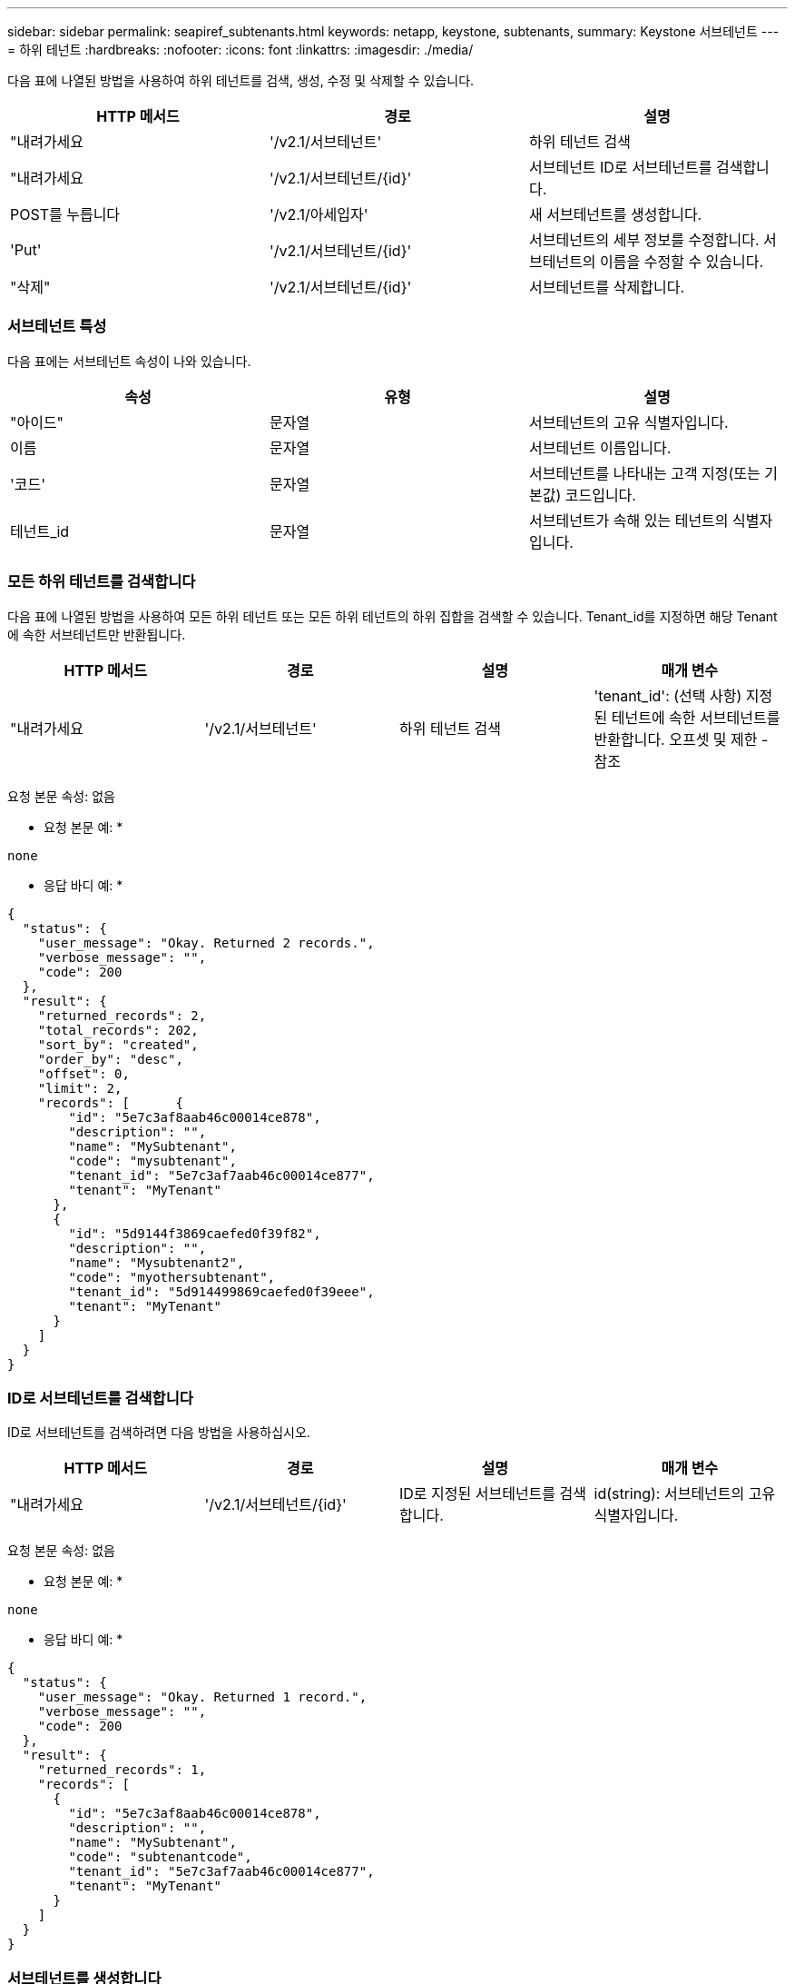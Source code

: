 ---
sidebar: sidebar 
permalink: seapiref_subtenants.html 
keywords: netapp, keystone, subtenants, 
summary: Keystone 서브테넌트 
---
= 하위 테넌트
:hardbreaks:
:nofooter: 
:icons: font
:linkattrs: 
:imagesdir: ./media/


[role="lead"]
다음 표에 나열된 방법을 사용하여 하위 테넌트를 검색, 생성, 수정 및 삭제할 수 있습니다.

|===
| HTTP 메서드 | 경로 | 설명 


| "내려가세요 | '/v2.1/서브테넌트' | 하위 테넌트 검색 


| "내려가세요 | '/v2.1/서브테넌트/{id}' | 서브테넌트 ID로 서브테넌트를 검색합니다. 


| POST를 누릅니다 | '/v2.1/아세입자' | 새 서브테넌트를 생성합니다. 


| 'Put' | '/v2.1/서브테넌트/{id}' | 서브테넌트의 세부 정보를 수정합니다. 서브테넌트의 이름을 수정할 수 있습니다. 


| "삭제" | '/v2.1/서브테넌트/{id}' | 서브테넌트를 삭제합니다. 
|===


=== 서브테넌트 특성

다음 표에는 서브테넌트 속성이 나와 있습니다.

|===
| 속성 | 유형 | 설명 


| "아이드" | 문자열 | 서브테넌트의 고유 식별자입니다. 


| 이름 | 문자열 | 서브테넌트 이름입니다. 


| '코드' | 문자열 | 서브테넌트를 나타내는 고객 지정(또는 기본값) 코드입니다. 


| 테넌트_id | 문자열 | 서브테넌트가 속해 있는 테넌트의 식별자입니다. 
|===


=== 모든 하위 테넌트를 검색합니다

다음 표에 나열된 방법을 사용하여 모든 하위 테넌트 또는 모든 하위 테넌트의 하위 집합을 검색할 수 있습니다. Tenant_id를 지정하면 해당 Tenant에 속한 서브테넌트만 반환됩니다.

|===
| HTTP 메서드 | 경로 | 설명 | 매개 변수 


| "내려가세요 | '/v2.1/서브테넌트' | 하위 테넌트 검색 | 'tenant_id': (선택 사항) 지정된 테넌트에 속한 서브테넌트를 반환합니다. 오프셋 및 제한 - 참조 
|===
요청 본문 속성: 없음

* 요청 본문 예: *

....
none
....
* 응답 바디 예: *

....
{
  "status": {
    "user_message": "Okay. Returned 2 records.",
    "verbose_message": "",
    "code": 200
  },
  "result": {
    "returned_records": 2,
    "total_records": 202,
    "sort_by": "created",
    "order_by": "desc",
    "offset": 0,
    "limit": 2,
    "records": [      {
        "id": "5e7c3af8aab46c00014ce878",
        "description": "",
        "name": "MySubtenant",
        "code": "mysubtenant",
        "tenant_id": "5e7c3af7aab46c00014ce877",
        "tenant": "MyTenant"
      },
      {
        "id": "5d9144f3869caefed0f39f82",
        "description": "",
        "name": "Mysubtenant2",
        "code": "myothersubtenant",
        "tenant_id": "5d914499869caefed0f39eee",
        "tenant": "MyTenant"
      }
    ]
  }
}
....


=== ID로 서브테넌트를 검색합니다

ID로 서브테넌트를 검색하려면 다음 방법을 사용하십시오.

|===
| HTTP 메서드 | 경로 | 설명 | 매개 변수 


| "내려가세요 | '/v2.1/서브테넌트/{id}' | ID로 지정된 서브테넌트를 검색합니다. | id(string): 서브테넌트의 고유 식별자입니다. 
|===
요청 본문 속성: 없음

* 요청 본문 예: *

....
none
....
* 응답 바디 예: *

....
{
  "status": {
    "user_message": "Okay. Returned 1 record.",
    "verbose_message": "",
    "code": 200
  },
  "result": {
    "returned_records": 1,
    "records": [
      {
        "id": "5e7c3af8aab46c00014ce878",
        "description": "",
        "name": "MySubtenant",
        "code": "subtenantcode",
        "tenant_id": "5e7c3af7aab46c00014ce877",
        "tenant": "MyTenant"
      }
    ]
  }
}
....


=== 서브테넌트를 생성합니다

다음 표에 나열된 방법을 사용하여 서브테넌트를 생성합니다.

|===
| HTTP 메서드 | 경로 | 설명 | 매개 변수 


| POST를 누릅니다 | '/v2.1/서브테넌트' | 새 서브테넌트를 생성합니다. | 없음 
|===
요청 본문 속성은 이름 코드 테넌트 ID입니다

* 요청 본문 예: *

....
{
  "name": "MySubtenant",
  "code": "mynewsubtenant",
  "tenant_id": "5ed5ac802c356a0001a735af"
}
....
* 응답 바디 예: *

....
{
  "status": {
    "user_message": "Okay. New resource created.",
    "verbose_message": "",
    "code": 201
  },
  "result": {
    "returned_records": 1,
    "records": [
      {
        "id": "5ecefbbef418b40001f20bd6",
        "description": "",
        "name": "MyNewSubtenant",
        "code": "mynewsubtenant",
        "tenant_id": "5e7c3af7aab46c00014ce877",
        "tenant": "MyTenant"
      }
    ]
  }
}
....


=== ID로 서브테넌트를 수정합니다

다음 표에 나열된 방법을 사용하여 ID별로 서브테넌트를 수정합니다.

|===
| HTTP 메서드 | 경로 | 설명 | 매개 변수 


| 'Put' | '/v2.1/서브테넌트/{id}' | ID로 지정된 서브테넌트를 수정합니다. 서브테넌트 이름을 변경할 수 있습니다. | id(string): 서브테넌트의 고유 식별자입니다. 
|===
요청 본문 속성: 이름

* 요청 본문 예: *

....
{
  "name": "MyModifiedSubtenant"
}
....
* 응답 바디 예: *

....
{
  "status": {
    "user_message": "Okay. Returned 1 record.",
    "verbose_message": "",
    "code": 200
  },
  "result": {
    "returned_records": 1,
    "records": [
      {
        "id": "5ecefbbef418b40001f20bd6",
        "description": "",
        "name": "MyNewSubtenant",
        "code": "mynewsubtenant",
        "tenant_id": "5e7c3af7aab46c00014ce877",
        "tenant": "MyTenant"
      }
    ]
  }
}
....


=== ID로 서브테넌트를 삭제합니다

다음 표에 나열된 방법을 사용하여 ID별로 서브테넌트를 삭제합니다.

|===
| HTTP 메서드 | 경로 | 설명 | 매개 변수 


| "삭제" | '/v2.1/서브테넌트/{id}' | ID로 지정된 서브테넌트를 삭제합니다. | id(string): 서브테넌트의 고유 식별자입니다. 
|===
요청 본문 속성: 없음

* 요청 본문 예: *

....
none
....
* 응답 바디 예: *

....
No content for succesful delete
....